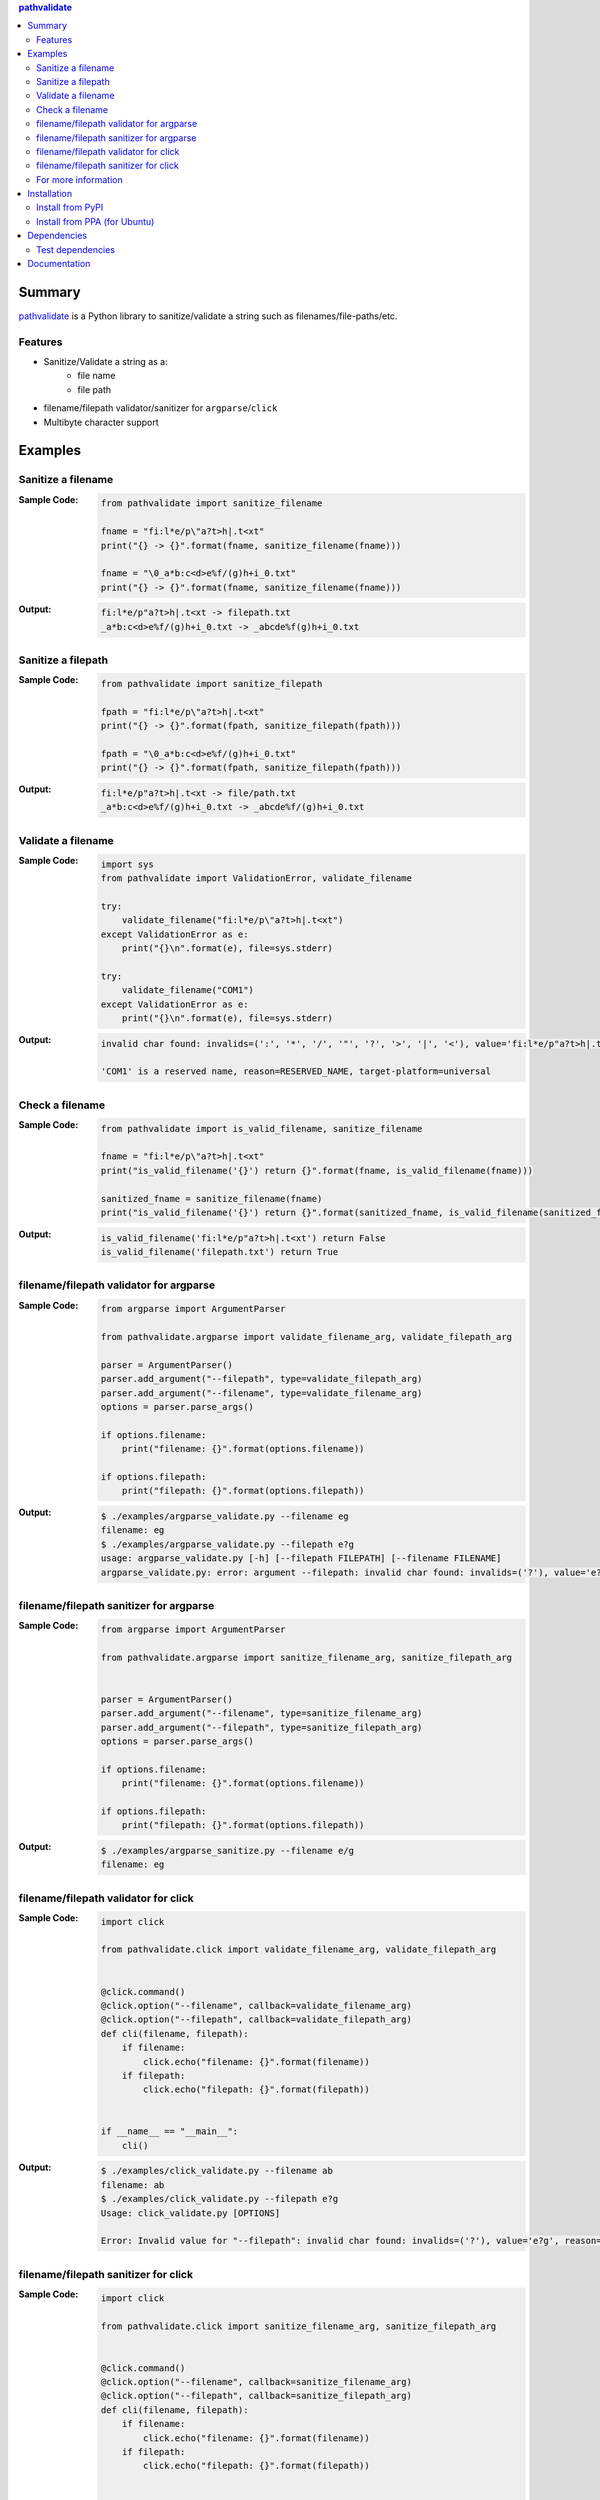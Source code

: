 .. contents:: **pathvalidate**
   :backlinks: top
   :depth: 2

Summary
=========
`pathvalidate <https://github.com/thombashi/pathvalidate>`__ is a Python library to sanitize/validate a string such as filenames/file-paths/etc.

.. image:: https://badge.fury.io/py/pathvalidate.svg
    :target: https://badge.fury.io/py/pathvalidate
    :alt: PyPI package version

.. image:: https://img.shields.io/pypi/pyversions/pathvalidate.svg
    :target: https://pypi.org/project/pathvalidate
    :alt: Supported Python versions

.. image:: https://img.shields.io/travis/thombashi/pathvalidate/master.svg?label=Linux/macOS%20CI
    :target: https://travis-ci.org/thombashi/pathvalidate
    :alt: Linux/macOS CI status

.. image:: https://img.shields.io/appveyor/ci/thombashi/pathvalidate/master.svg?label=Windows%20CI
    :target: https://ci.appveyor.com/project/thombashi/pathvalidate/branch/master
    :alt: Windows CI status

.. image:: https://coveralls.io/repos/github/thombashi/pathvalidate/badge.svg?branch=master
    :target: https://coveralls.io/github/thombashi/pathvalidate?branch=master
    :alt: Test coverage

.. image:: https://img.shields.io/github/stars/thombashi/pathvalidate.svg?style=social&label=Star
    :target: https://github.com/thombashi/pathvalidate
    :alt: GitHub stars

Features
---------
- Sanitize/Validate a string as a:
    - file name
    - file path
- filename/filepath validator/sanitizer for ``argparse``/``click``
- Multibyte character support

Examples
==========
Sanitize a filename
---------------------
:Sample Code:
    .. code-block:: python

        from pathvalidate import sanitize_filename

        fname = "fi:l*e/p\"a?t>h|.t<xt"
        print("{} -> {}".format(fname, sanitize_filename(fname)))

        fname = "\0_a*b:c<d>e%f/(g)h+i_0.txt"
        print("{} -> {}".format(fname, sanitize_filename(fname)))

:Output:
    .. code-block::

        fi:l*e/p"a?t>h|.t<xt -> filepath.txt
        _a*b:c<d>e%f/(g)h+i_0.txt -> _abcde%f(g)h+i_0.txt

Sanitize a filepath
---------------------
:Sample Code:
    .. code-block:: python

        from pathvalidate import sanitize_filepath

        fpath = "fi:l*e/p\"a?t>h|.t<xt"
        print("{} -> {}".format(fpath, sanitize_filepath(fpath)))

        fpath = "\0_a*b:c<d>e%f/(g)h+i_0.txt"
        print("{} -> {}".format(fpath, sanitize_filepath(fpath)))

:Output:
    .. code-block::

        fi:l*e/p"a?t>h|.t<xt -> file/path.txt
        _a*b:c<d>e%f/(g)h+i_0.txt -> _abcde%f/(g)h+i_0.txt

Validate a filename
---------------------
:Sample Code:
    .. code-block:: python

        import sys
        from pathvalidate import ValidationError, validate_filename

        try:
            validate_filename("fi:l*e/p\"a?t>h|.t<xt")
        except ValidationError as e:
            print("{}\n".format(e), file=sys.stderr)

        try:
            validate_filename("COM1")
        except ValidationError as e:
            print("{}\n".format(e), file=sys.stderr)

:Output:
    .. code-block::

        invalid char found: invalids=(':', '*', '/', '"', '?', '>', '|', '<'), value='fi:l*e/p"a?t>h|.t<xt', reason=INVALID_CHARACTER, target-platform=Windows

        'COM1' is a reserved name, reason=RESERVED_NAME, target-platform=universal

Check a filename
------------------
:Sample Code:
    .. code-block:: python

        from pathvalidate import is_valid_filename, sanitize_filename

        fname = "fi:l*e/p\"a?t>h|.t<xt"
        print("is_valid_filename('{}') return {}".format(fname, is_valid_filename(fname)))

        sanitized_fname = sanitize_filename(fname)
        print("is_valid_filename('{}') return {}".format(sanitized_fname, is_valid_filename(sanitized_fname)))

:Output:
    .. code-block::

        is_valid_filename('fi:l*e/p"a?t>h|.t<xt') return False
        is_valid_filename('filepath.txt') return True

filename/filepath validator for argparse
------------------------------------------
:Sample Code:
    .. code-block:: python

        from argparse import ArgumentParser

        from pathvalidate.argparse import validate_filename_arg, validate_filepath_arg

        parser = ArgumentParser()
        parser.add_argument("--filepath", type=validate_filepath_arg)
        parser.add_argument("--filename", type=validate_filename_arg)
        options = parser.parse_args()

        if options.filename:
            print("filename: {}".format(options.filename))

        if options.filepath:
            print("filepath: {}".format(options.filepath))

:Output:
    .. code-block::

        $ ./examples/argparse_validate.py --filename eg
        filename: eg
        $ ./examples/argparse_validate.py --filepath e?g
        usage: argparse_validate.py [-h] [--filepath FILEPATH] [--filename FILENAME]
        argparse_validate.py: error: argument --filepath: invalid char found: invalids=('?'), value='e?g', reason=INVALID_CHARACTER, target-platform=Windows

filename/filepath sanitizer for argparse
------------------------------------------
:Sample Code:
    .. code-block:: python

        from argparse import ArgumentParser

        from pathvalidate.argparse import sanitize_filename_arg, sanitize_filepath_arg


        parser = ArgumentParser()
        parser.add_argument("--filename", type=sanitize_filename_arg)
        parser.add_argument("--filepath", type=sanitize_filepath_arg)
        options = parser.parse_args()

        if options.filename:
            print("filename: {}".format(options.filename))

        if options.filepath:
            print("filepath: {}".format(options.filepath))

:Output:
    .. code-block::

        $ ./examples/argparse_sanitize.py --filename e/g
        filename: eg

filename/filepath validator for click
---------------------------------------
:Sample Code:
    .. code-block:: python

        import click

        from pathvalidate.click import validate_filename_arg, validate_filepath_arg


        @click.command()
        @click.option("--filename", callback=validate_filename_arg)
        @click.option("--filepath", callback=validate_filepath_arg)
        def cli(filename, filepath):
            if filename:
                click.echo("filename: {}".format(filename))
            if filepath:
                click.echo("filepath: {}".format(filepath))


        if __name__ == "__main__":
            cli()

:Output:
    .. code-block::

        $ ./examples/click_validate.py --filename ab
        filename: ab
        $ ./examples/click_validate.py --filepath e?g
        Usage: click_validate.py [OPTIONS]

        Error: Invalid value for "--filepath": invalid char found: invalids=('?'), value='e?g', reason=INVALID_CHARACTER, target-platform=Windows

filename/filepath sanitizer for click
---------------------------------------
:Sample Code:
    .. code-block:: python

        import click

        from pathvalidate.click import sanitize_filename_arg, sanitize_filepath_arg


        @click.command()
        @click.option("--filename", callback=sanitize_filename_arg)
        @click.option("--filepath", callback=sanitize_filepath_arg)
        def cli(filename, filepath):
            if filename:
                click.echo("filename: {}".format(filename))
            if filepath:
                click.echo("filepath: {}".format(filepath))


        if __name__ == "__main__":
            cli()

:Output:
    .. code-block::

        $ ./examples/click_sanitize.py --filename a/b
        filename: ab

For more information
----------------------
More examples can be found at 
https://pathvalidate.rtfd.io/en/latest/pages/examples/index.html

Installation
============
Install from PyPI
------------------------------
::

    pip install pathvalidate

Install from PPA (for Ubuntu)
------------------------------
::

    sudo add-apt-repository ppa:thombashi/ppa
    sudo apt update
    sudo apt install python3-pathvalidate


Dependencies
============
Python 3.5+
No external dependencies.


Test dependencies
-----------------
- `pytest <https://docs.pytest.org/en/latest/>`__
- `pytest-runner <https://github.com/pytest-dev/pytest-runner>`__
- `tox <https://testrun.org/tox/latest/>`__

Documentation
===============
https://pathvalidate.rtfd.io/

